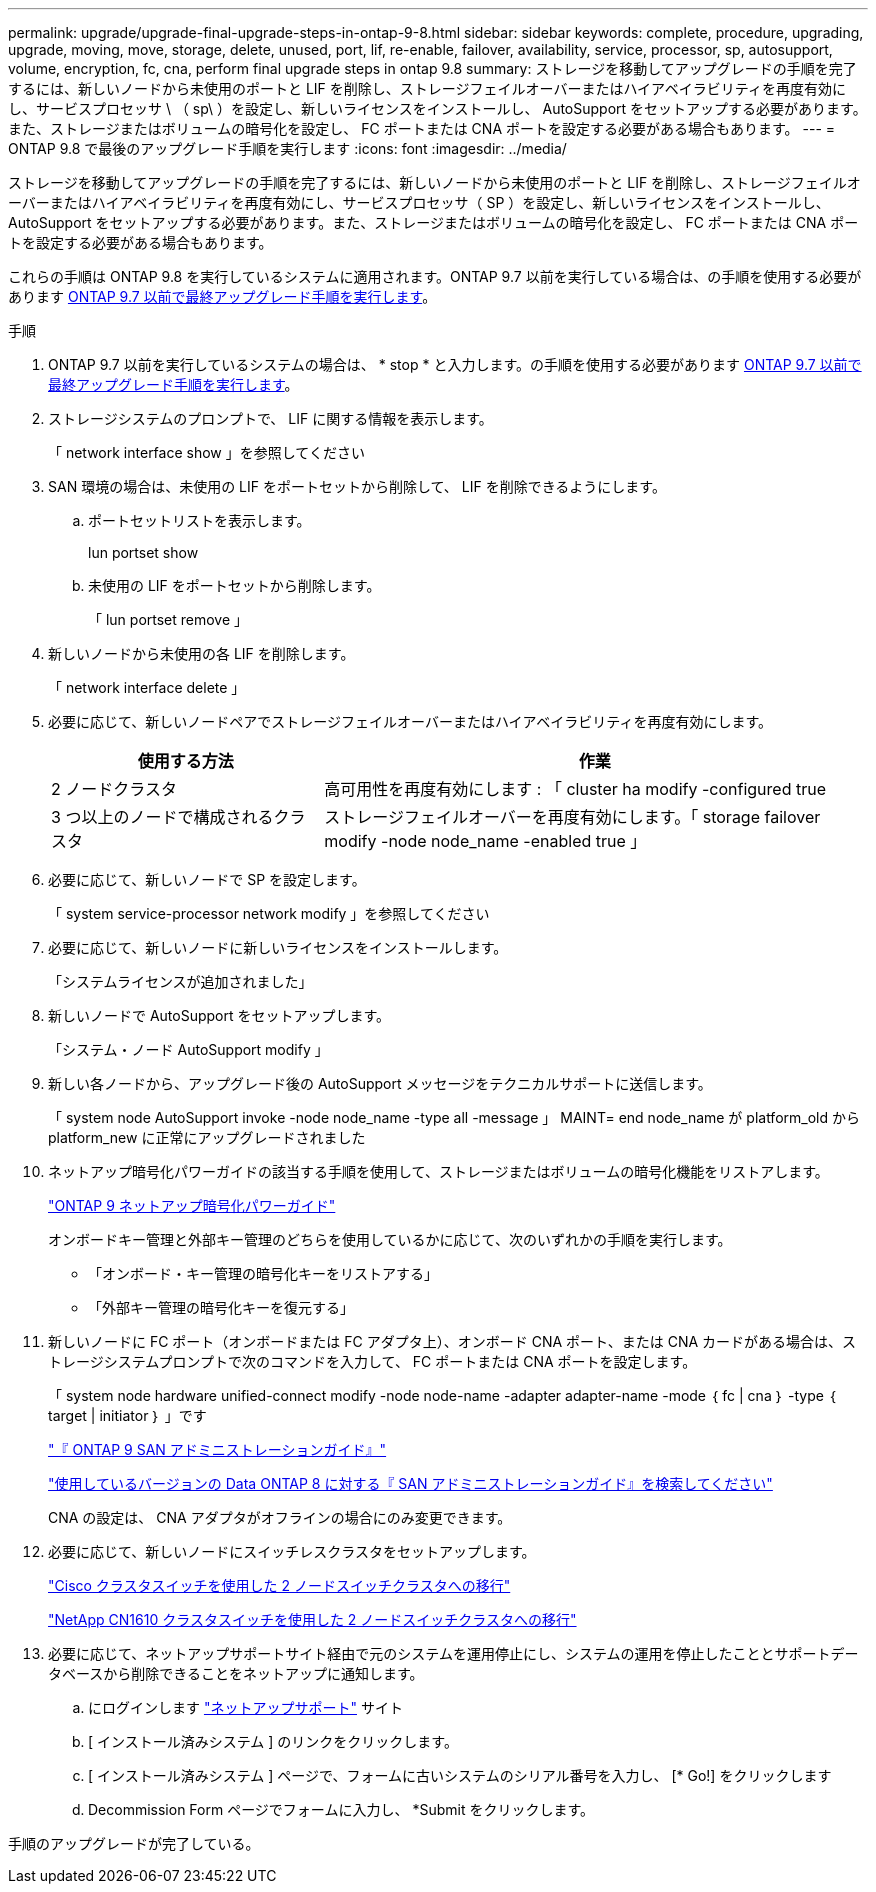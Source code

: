 ---
permalink: upgrade/upgrade-final-upgrade-steps-in-ontap-9-8.html 
sidebar: sidebar 
keywords: complete, procedure, upgrading, upgrade, moving, move, storage, delete, unused, port, lif, re-enable, failover, availability, service, processor, sp, autosupport, volume, encryption, fc, cna, perform final upgrade steps in ontap 9.8 
summary: ストレージを移動してアップグレードの手順を完了するには、新しいノードから未使用のポートと LIF を削除し、ストレージフェイルオーバーまたはハイアベイラビリティを再度有効にし、サービスプロセッサ \ （ sp\ ）を設定し、新しいライセンスをインストールし、 AutoSupport をセットアップする必要があります。また、ストレージまたはボリュームの暗号化を設定し、 FC ポートまたは CNA ポートを設定する必要がある場合もあります。 
---
= ONTAP 9.8 で最後のアップグレード手順を実行します
:icons: font
:imagesdir: ../media/


[role="lead"]
ストレージを移動してアップグレードの手順を完了するには、新しいノードから未使用のポートと LIF を削除し、ストレージフェイルオーバーまたはハイアベイラビリティを再度有効にし、サービスプロセッサ（ SP ）を設定し、新しいライセンスをインストールし、 AutoSupport をセットアップする必要があります。また、ストレージまたはボリュームの暗号化を設定し、 FC ポートまたは CNA ポートを設定する必要がある場合もあります。

これらの手順は ONTAP 9.8 を実行しているシステムに適用されます。ONTAP 9.7 以前を実行している場合は、の手順を使用する必要があります xref:upgrade-final-steps-ontap-9-7-or-earlier-move-storage.adoc[ONTAP 9.7 以前で最終アップグレード手順を実行します]。

.手順
. ONTAP 9.7 以前を実行しているシステムの場合は、 * stop * と入力します。の手順を使用する必要があります xref:upgrade-final-steps-ontap-9-7-or-earlier-move-storage.adoc[ONTAP 9.7 以前で最終アップグレード手順を実行します]。
. ストレージシステムのプロンプトで、 LIF に関する情報を表示します。
+
「 network interface show 」を参照してください

. SAN 環境の場合は、未使用の LIF をポートセットから削除して、 LIF を削除できるようにします。
+
.. ポートセットリストを表示します。
+
lun portset show

.. 未使用の LIF をポートセットから削除します。
+
「 lun portset remove 」



. 新しいノードから未使用の各 LIF を削除します。
+
「 network interface delete 」

. 必要に応じて、新しいノードペアでストレージフェイルオーバーまたはハイアベイラビリティを再度有効にします。
+
[cols="1,2"]
|===
| 使用する方法 | 作業 


 a| 
2 ノードクラスタ
 a| 
高可用性を再度有効にします : 「 cluster ha modify -configured true



 a| 
3 つ以上のノードで構成されるクラスタ
 a| 
ストレージフェイルオーバーを再度有効にします。「 storage failover modify -node node_name -enabled true 」

|===
. 必要に応じて、新しいノードで SP を設定します。
+
「 system service-processor network modify 」を参照してください

. 必要に応じて、新しいノードに新しいライセンスをインストールします。
+
「システムライセンスが追加されました」

. 新しいノードで AutoSupport をセットアップします。
+
「システム・ノード AutoSupport modify 」

. 新しい各ノードから、アップグレード後の AutoSupport メッセージをテクニカルサポートに送信します。
+
「 system node AutoSupport invoke -node node_name -type all -message 」 MAINT= end node_name が platform_old から platform_new に正常にアップグレードされました

. ネットアップ暗号化パワーガイドの該当する手順を使用して、ストレージまたはボリュームの暗号化機能をリストアします。
+
https://docs.netapp.com/ontap-9/topic/com.netapp.doc.pow-nve/home.html["ONTAP 9 ネットアップ暗号化パワーガイド"]

+
オンボードキー管理と外部キー管理のどちらを使用しているかに応じて、次のいずれかの手順を実行します。

+
** 「オンボード・キー管理の暗号化キーをリストアする」
** 「外部キー管理の暗号化キーを復元する」


. 新しいノードに FC ポート（オンボードまたは FC アダプタ上）、オンボード CNA ポート、または CNA カードがある場合は、ストレージシステムプロンプトで次のコマンドを入力して、 FC ポートまたは CNA ポートを設定します。
+
「 system node hardware unified-connect modify -node node-name -adapter adapter-name -mode ｛ fc | cna ｝ -type ｛ target | initiator ｝ 」です

+
http://docs.netapp.com/ontap-9/topic/com.netapp.doc.dot-cm-sanag/home.html["『 ONTAP 9 SAN アドミニストレーションガイド』"]

+
http://mysupport.netapp.com/documentation/productlibrary/index.html?productID=30092["使用しているバージョンの Data ONTAP 8 に対する『 SAN アドミニストレーションガイド』を検索してください"]

+
CNA の設定は、 CNA アダプタがオフラインの場合にのみ変更できます。

. 必要に応じて、新しいノードにスイッチレスクラスタをセットアップします。
+
https://library.netapp.com/ecm/ecm_download_file/ECMP1140536["Cisco クラスタスイッチを使用した 2 ノードスイッチクラスタへの移行"]

+
https://library.netapp.com/ecm/ecm_download_file/ECMP1140535["NetApp CN1610 クラスタスイッチを使用した 2 ノードスイッチクラスタへの移行"]

. 必要に応じて、ネットアップサポートサイト経由で元のシステムを運用停止にし、システムの運用を停止したこととサポートデータベースから削除できることをネットアップに通知します。
+
.. にログインします https://mysupport.netapp.com/site/global/dashboard["ネットアップサポート"] サイト
.. [ インストール済みシステム ] のリンクをクリックします。
.. [ インストール済みシステム ] ページで、フォームに古いシステムのシリアル番号を入力し、 [* Go!] をクリックします
.. Decommission Form ページでフォームに入力し、 *Submit をクリックします。




手順のアップグレードが完了している。

